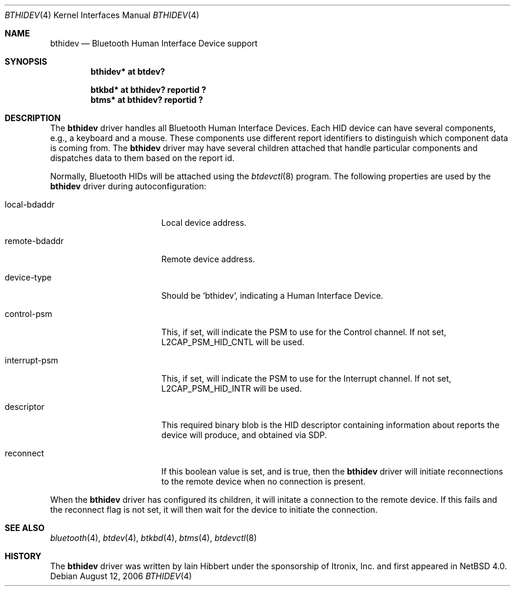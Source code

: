 .\" $NetBSD: bthidev.4,v 1.4 2006/08/13 09:03:23 plunky Exp $
.\"
.\" Copyright (c) 2006 Itronix Inc.
.\" All rights reserved.
.\"
.\" Written by Iain Hibbert for Itronix Inc.
.\"
.\" Redistribution and use in source and binary forms, with or without
.\" modification, are permitted provided that the following conditions
.\" are met:
.\" 1. Redistributions of source code must retain the above copyright
.\"    notice, this list of conditions and the following disclaimer.
.\" 2. Redistributions in binary form must reproduce the above copyright
.\"    notice, this list of conditions and the following disclaimer in the
.\"    documentation and/or other materials provided with the distribution.
.\" 3. The name of Itronix Inc. may not be used to endorse
.\"    or promote products derived from this software without specific
.\"    prior written permission.
.\"
.\" THIS SOFTWARE IS PROVIDED BY ITRONIX INC. ``AS IS'' AND
.\" ANY EXPRESS OR IMPLIED WARRANTIES, INCLUDING, BUT NOT LIMITED
.\" TO, THE IMPLIED WARRANTIES OF MERCHANTABILITY AND FITNESS FOR A PARTICULAR
.\" PURPOSE ARE DISCLAIMED.  IN NO EVENT SHALL ITRONIX INC. BE LIABLE FOR ANY
.\" DIRECT, INDIRECT, INCIDENTAL, SPECIAL, EXEMPLARY, OR CONSEQUENTIAL DAMAGES
.\" (INCLUDING, BUT NOT LIMITED TO, PROCUREMENT OF SUBSTITUTE GOODS OR SERVICES;
.\" LOSS OF USE, DATA, OR PROFITS; OR BUSINESS INTERRUPTION) HOWEVER CAUSED AND
.\" ON ANY THEORY OF LIABILITY, WHETHER IN
.\" CONTRACT, STRICT LIABILITY, OR TORT (INCLUDING NEGLIGENCE OR OTHERWISE)
.\" ARISING IN ANY WAY OUT OF THE USE OF THIS SOFTWARE, EVEN IF ADVISED OF THE
.\" POSSIBILITY OF SUCH DAMAGE.
.\"
.Dd August 12, 2006
.Dt BTHIDEV 4
.Os
.Sh NAME
.Nm bthidev
.Nd Bluetooth Human Interface Device support
.Sh SYNOPSIS
.Cd "bthidev* at btdev?"
.Pp
.Cd "btkbd*   at bthidev? reportid ?"
.Cd "btms*    at bthidev? reportid ?"
.Sh DESCRIPTION
The
.Nm
driver handles all Bluetooth Human Interface Devices.
Each HID device can have several components, e.g., a keyboard and
a mouse.
These components use different report identifiers to
distinguish which component data is coming from.
The
.Nm
driver may have several children attached that handle particular
components and dispatches data to them based on the report id.
.Pp
Normally, Bluetooth HIDs will be attached using the
.Xr btdevctl 8
program.
The following properties are used by the
.Nm
driver during autoconfiguration:
.Bl -tag -width interrupt_psmXX
.It local-bdaddr
Local device address.
.It remote-bdaddr
Remote device address.
.It device-type
Should be
.Sq bthidev ,
indicating a Human Interface Device.
.It control-psm
This, if set, will indicate the PSM to use for the Control channel.
If not set,
.Dv L2CAP_PSM_HID_CNTL
will be used.
.It interrupt-psm
This, if set, will indicate the PSM to use for the Interrupt channel.
If not set,
.Dv L2CAP_PSM_HID_INTR
will be used.
.It descriptor
This required binary blob is the HID descriptor containing information about
reports the device will produce, and obtained via SDP.
.It reconnect
If this boolean value is set, and is true, then the
.Nm
driver will initiate reconnections to the remote device when no
connection is present.
.El
.Pp
When the
.Nm
driver has configured its children, it will initate a connection
to the remote device.
If this fails and the reconnect flag is not set, it will then wait for
the device to initiate the connection.
.Sh SEE ALSO
.Xr bluetooth 4 ,
.Xr btdev 4 ,
.Xr btkbd 4 ,
.Xr btms 4 ,
.Xr btdevctl 8
.Sh HISTORY
The
.Nm
driver was written by
.An Iain Hibbert
under the sponsorship of Itronix, Inc. and first appeared in
.Nx 4.0 .
